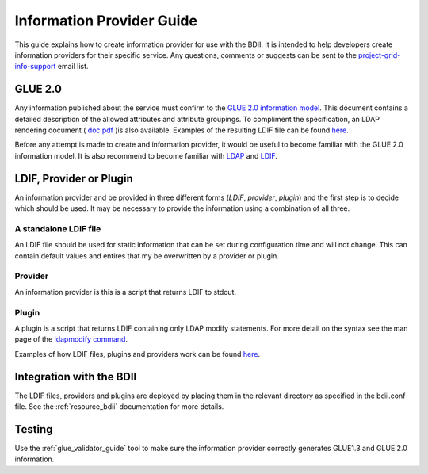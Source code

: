 .. _information_provider_guide:

Information Provider Guide
==========================

This guide explains how to create information provider for use with the BDII.
It is intended to help developers create information providers for their
specific service. Any questions, comments or suggests can be sent to the
`project-grid-info-support <project-grid-info-support@cern.ch>`_ email list.

GLUE 2.0
--------

Any information published about the service must confirm to the
`GLUE 2.0 information model <http://www.ogf.org/documents/GFD.147.pdf>`_.
This document contains a detailed description of the allowed attributes and
attribute groupings. To compliment the specification, an LDAP rendering
document ( `doc <http://forge.gridforum.org/sf/go/doc15518?nav=1>`_
`pdf <http://forge.gridforum.org/sf/go/doc15526?nav=1>`_ )is also available.
Examples of the resulting LDIF file can be found
`here <http://glue.web.cern.ch/glue/glue/LDAP2/examples/>`_.

Before any attempt is made to create and information provider, it would be
useful to become familiar with the GLUE 2.0 information model. It is also
recommend to become familiar with
`LDAP <http://www.openldap.org/doc/admin22/intro.html#What%20is%20LDAP>`_ 
and
`LDIF <http://www.openldap.org/doc/admin22/dbtools.html#The%20LDIF%20text%20entry%20format>`_.

LDIF, Provider or Plugin
------------------------

An information provider and be provided in three different forms (*LDIF*,
*provider*, *plugin*) and the first step is to decide which should be used. It may
be necessary to provide the information using a combination of all three.

A standalone LDIF file
``````````````````````

An LDIF file should be used for static information that can be set during
configuration time and will not change. This can contain default values and
entires that my be overwritten by a provider or plugin.

Provider
````````

An information provider is this is a script that returns LDIF to stdout.

Plugin
``````

A plugin is a script that returns LDIF containing only LDAP modify statements.
For more detail on the syntax see the man page of the
`ldapmodify command <http://www.manpagez.com/man/1/ldapmodify/>`_.

Examples of how LDIF files, plugins and providers work can be found
`here <https://svnweb.cern.ch/trac/gridinfo/browser/bdii/trunk/tests>`_.

Integration with the BDII
-------------------------

The LDIF files, providers and plugins are deployed by placing them in the
relevant directory as specified in the bdii.conf file.
See the :ref:`resource_bdii` documentation for more details.

Testing
-------

Use the :ref:`glue_validator_guide` tool to make sure the information provider
correctly generates GLUE1.3 and GLUE 2.0 information.
